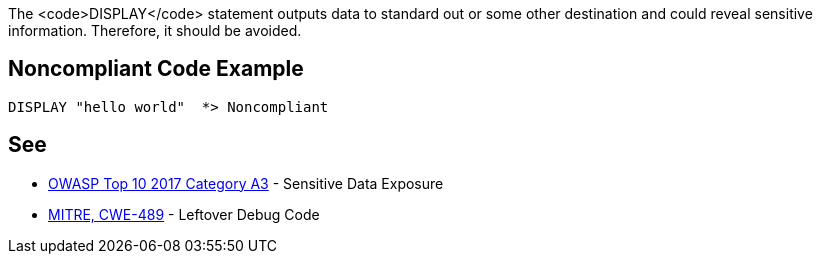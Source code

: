 The <code>DISPLAY</code> statement outputs data to standard out or some other destination and could reveal sensitive information. Therefore, it should be avoided.


== Noncompliant Code Example

----
DISPLAY "hello world"  *> Noncompliant
----


== See

* https://www.owasp.org/index.php/Top_10-2017_A3-Sensitive_Data_Exposure[OWASP Top 10 2017 Category A3] - Sensitive Data Exposure
* http://cwe.mitre.org/data/definitions/489.html[MITRE, CWE-489] - Leftover Debug Code

